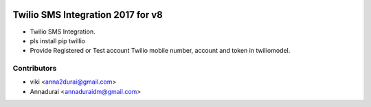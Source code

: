 .. image:: https://img.shields.io/badge/licence-AGPL--3-blue.svg
   :target: http://www.gnu.org/licenses/agpl-3.0-standalone.html
   :alt: License: AGPL-3

==================================
Twilio SMS Integration 2017 for v8
==================================

* Twilio SMS Integration. 
* pls install pip twillio 

* Provide Registered or Test account Twilio mobile number, account and token in twiliomodel. 
Contributors
------------

* viki <anna2durai@gmail.com>
* Annadurai <annaduraidm@gmail.com>
